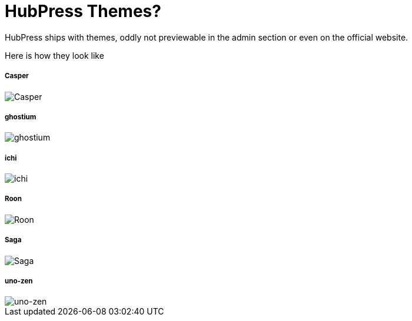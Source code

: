 # HubPress Themes?

HubPress ships with themes, oddly not previewable in the admin section or even on the official website.

Here is how they look like

##### Casper
image::https://raw.githubusercontent.com/hirako2000/hirako2000.github.io/master/images/Casper.png[Casper]


##### ghostium
image::https://raw.githubusercontent.com/hirako2000/hirako2000.github.io/master/images/ghostium.png[ghostium]

##### ichi
image::https://raw.githubusercontent.com/hirako2000/hirako2000.github.io/master/images/ichi.png[ichi]

##### Roon
image::https://raw.githubusercontent.com/hirako2000/hirako2000.github.io/master/images/Roon.png[Roon]


##### Saga
image::https://raw.githubusercontent.com/hirako2000/hirako2000.github.io/master/images/Saga.png[Saga]

##### uno-zen
image::https://raw.githubusercontent.com/hirako2000/hirako2000.github.io/master/images/uno-zen.png[uno-zen]